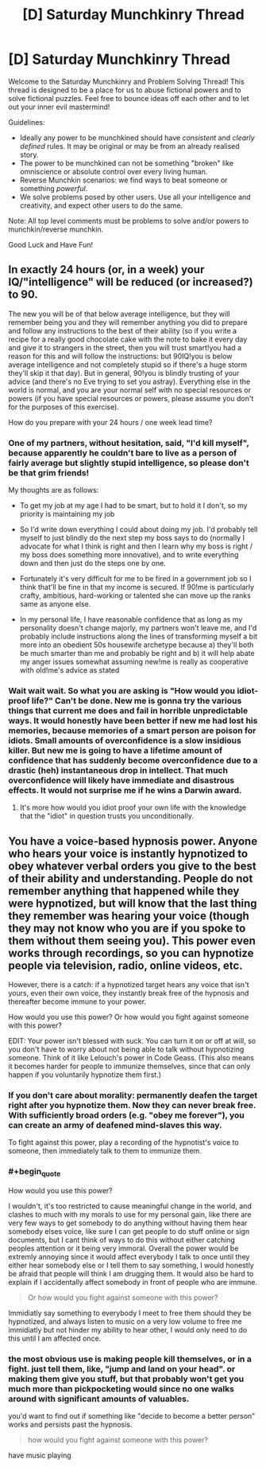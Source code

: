 #+TITLE: [D] Saturday Munchkinry Thread

* [D] Saturday Munchkinry Thread
:PROPERTIES:
:Author: AutoModerator
:Score: 5
:DateUnix: 1585407881.0
:END:
Welcome to the Saturday Munchkinry and Problem Solving Thread! This thread is designed to be a place for us to abuse fictional powers and to solve fictional puzzles. Feel free to bounce ideas off each other and to let out your inner evil mastermind!

Guidelines:

- Ideally any power to be munchkined should have /consistent/ and /clearly defined/ rules. It may be original or may be from an already realised story.
- The power to be munchkined can not be something "broken" like omniscience or absolute control over every living human.
- Reverse Munchkin scenarios: we find ways to beat someone or something /powerful/.
- We solve problems posed by other users. Use all your intelligence and creativity, and expect other users to do the same.

Note: All top level comments must be problems to solve and/or powers to munchkin/reverse munchkin.

Good Luck and Have Fun!


** In exactly 24 hours (or, in a week) your IQ/"intelligence" will be reduced (or increased?) to 90.

The new you will be of that below average intelligence, but they will remember being you and they will remember anything you did to prepare and follow any instructions to the best of their ability (so if you write a recipe for a really good chocolate cake with the note to bake it every day and give it to strangers in the street, then you will trust smart!you had a reason for this and will follow the instructions: but 90IQ!you is below average intelligence and not completely stupid so if there's a huge storm they'll skip it that day). But in general, 90!you is blindly trusting of your advice (and there's no Eve trying to set you astray). Everything else in the world is normal, and you are your normal self with no special resources or powers (if you have special resources or powers, please assume you don't for the purposes of this exercise).

How do you prepare with your 24 hours / one week lead time?
:PROPERTIES:
:Author: MagicWeasel
:Score: 6
:DateUnix: 1585438979.0
:END:

*** One of my partners, without hesitation, said, "I'd kill myself", because apparently he couldn't bare to live as a person of fairly average but slightly stupid intelligence, so please don't be that grim friends!

My thoughts are as follows:

- To get my job at my age I had to be smart, but to hold it I don't, so my priority is maintaining my job

- So I'd write down everything I could about doing my job. I'd probably tell myself to just blindly do the next step my boss says to do (normally I advocate for what I think is right and then I learn why my boss is right / my boss does something more innovative), and to write everything down and then just do the steps one by one.

- Fortunately it's very difficult for me to be fired in a government job so I think that'll be fine in that my income is secured. If 90!me is particularly crafty, ambitious, hard-working or talented she can move up the ranks same as anyone else.

- In my personal life, I have reasonable confidence that as long as my personality doesn't change majorly, my partners won't leave me, and I'd probably include instructions along the lines of transforming myself a bit more into an obedient 50s housewife archetype because a) they'll both be much smarter than me and probably be right and b) it will help abate my anger issues somewhat assuming new!me is really as cooperative with old!me's advice as stated
:PROPERTIES:
:Author: MagicWeasel
:Score: 4
:DateUnix: 1585439338.0
:END:


*** Wait wait wait. So what you are asking is "How would you idiot-proof life?" Can't be done. New me is gonna try the various things that current me does and fail in horrible unpredictable ways. It would honestly have been better if new me had lost his memories, because memories of a smart person are poison for idiots. Small amounts of overconfidence is a slow insidious killer. But new me is going to have a lifetime amount of confidence that has suddenly become overconfidence due to a drastic (heh) instantaneous drop in intellect. That much overconfidence will likely have immediate and disastrous effects. It would not surprise me if he wins a Darwin award.
:PROPERTIES:
:Author: ShiranaiWakaranai
:Score: 5
:DateUnix: 1585447987.0
:END:

**** It's more how would you idiot proof your own life with the knowledge that the "idiot" in question trusts you unconditionally.
:PROPERTIES:
:Author: MagicWeasel
:Score: 6
:DateUnix: 1585449752.0
:END:


** You have a voice-based hypnosis power. Anyone who hears your voice is instantly hypnotized to obey whatever verbal orders you give to the best of their ability and understanding. People do not remember anything that happened while they were hypnotized, but will know that the last thing they remember was hearing your voice (though they may not know who you are if you spoke to them without them seeing you). This power even works through recordings, so you can hypnotize people via television, radio, online videos, etc.

However, there is a catch: if a hypnotized target hears any voice that isn't yours, even their own voice, they instantly break free of the hypnosis and thereafter become immune to your power.

How would you use this power? Or how would you fight against someone with this power?

EDIT: Your power isn't blessed with suck. You can turn it on or off at will, so you don't have to worry about not being able to talk without hypnotizing someone. Think of it like Lelouch's power in Code Geass. (This also means it becomes harder for people to immunize themselves, since that can only happen if you voluntarily hypnotize them first.)
:PROPERTIES:
:Author: ShiranaiWakaranai
:Score: 2
:DateUnix: 1585413923.0
:END:

*** If you don't care about morality: permanently deafen the target right after you hypnotize them. Now they can never break free. With sufficiently broad orders (e.g. "obey me forever"), you can create an army of deafened mind-slaves this way.

To fight against this power, play a recording of the hypnotist's voice to someone, then immediately talk to them to immunize them.
:PROPERTIES:
:Author: vanillafog
:Score: 8
:DateUnix: 1585432842.0
:END:


*** #+begin_quote
  How would you use this power?
#+end_quote

I wouldn't, it's too restricted to cause meaningful change in the world, and clashes to much with my morals to use for my personal gain, like there are very few ways to get somebody to do anything without having them hear somebody elses voice, like sure I can get people to do stuff online or sign documents, but I cant think of ways to do this without either catching peoples attention or it being very immoral. Overall the power would be extremly annoying since it would affect everybody I talk to once until they either hear somebody else or I tell them to say something, I would honestly be afraid that people will think I am drugging them. It would also be hard to explain if I accidentally affect somebody in front of people who are immune.

#+begin_quote
  Or how would you fight against someone with this power?
#+end_quote

Immidiatly say something to everybody I meet to free them should they be hypnotized, and always listen to music on a very low volume to free me immidiatly but not hinder my ability to hear other, I would only need to do this until I am affected once.
:PROPERTIES:
:Score: 2
:DateUnix: 1585415678.0
:END:


*** the most obvious use is making people kill themselves, or in a fight. just tell them, like, "jump and land on your head". or making them give you stuff, but that probably won't get you much more than pickpocketing would since no one walks around with significant amounts of valuables.

you'd want to find out if something like "decide to become a better person" works and persists past the hypnosis.

#+begin_quote
  how would you fight against someone with this power?
#+end_quote

have music playing
:PROPERTIES:
:Author: llllll--llllll
:Score: 1
:DateUnix: 1585451810.0
:END:
